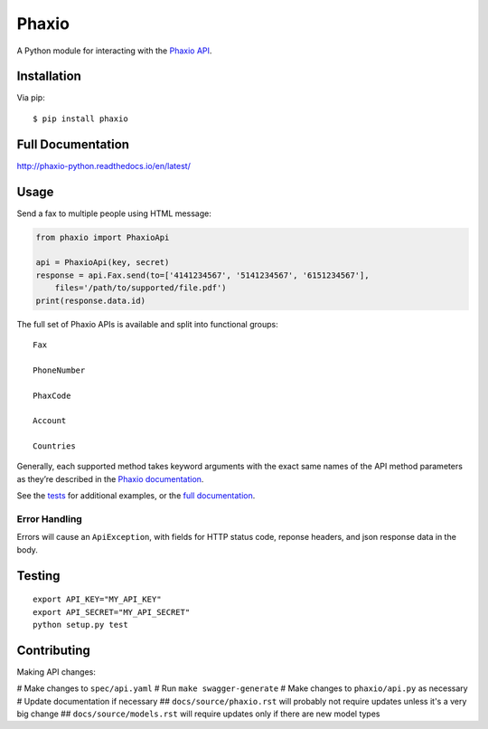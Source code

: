 Phaxio
======

|PyPI| |GitHub license|

A Python module for interacting with the `Phaxio API`_.

Installation
------------

Via pip:

::

    $ pip install phaxio


Full Documentation
------------------

http://phaxio-python.readthedocs.io/en/latest/

Usage
-----

Send a fax to multiple people using HTML message:

.. code:: python

    from phaxio import PhaxioApi

    api = PhaxioApi(key, secret)
    response = api.Fax.send(to=['4141234567', '5141234567', '6151234567'],
        files='/path/to/supported/file.pdf')
    print(response.data.id)

The full set of Phaxio APIs is available and split into functional groups:

::

    Fax

    PhoneNumber

    PhaxCode

    Account

    Countries

Generally, each supported method takes keyword arguments with the exact
same names of the API method parameters as they’re described in the
`Phaxio documentation`_.

See the `tests`_ for additional examples, or the `full documentation`_.

Error Handling
~~~~~~~~~~~~~~

Errors will cause an ``ApiException``, with fields for HTTP status code, reponse headers, and json response data in the body.


Testing
-------

::

    export API_KEY="MY_API_KEY"
    export API_SECRET="MY_API_SECRET"
    python setup.py test


Contributing
------------

Making API changes:

# Make changes to ``spec/api.yaml``
# Run ``make swagger-generate``
# Make changes to ``phaxio/api.py`` as necessary
# Update documentation if necessary
## ``docs/source/phaxio.rst`` will probably not require updates unless it's a very big change
## ``docs/source/models.rst`` will require updates only if there are new model types


.. _Phaxio API: https://www.phaxio.com/docs
.. _full documentation: http://phaxio-python.readthedocs.io/en/latest/
.. _Phaxio documentation: https://www.phaxio.com/docs
.. _tests: tests/test_api.py
.. |PyPI| image:: https://img.shields.io/pypi/v/pyphaxio.svg
    :target: https://pypi.python.org/pypi/phaxio
.. |GitHub license| image:: https://img.shields.io/badge/license-MIT-blue.svg
    :target: https://github.com/anpolsky/phaxio-python/blob/master/LICENSE
